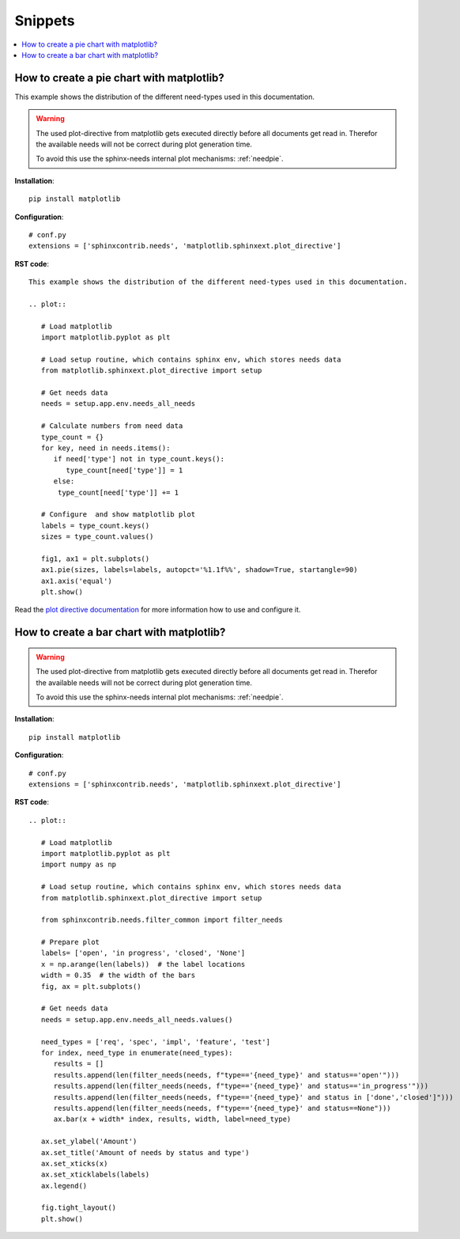 Snippets
========

.. contents::
   :local:

How to create a pie chart with matplotlib?
------------------------------------------
This example shows the distribution of the different need-types used in this documentation.

.. plot::

   import matplotlib.pyplot as plt
   from matplotlib.sphinxext.plot_directive import setup

   # Get needs data
   needs = setup.app.env.needs_all_needs

   # Calculate numbers from need data
   type_count = {}
   for key, need in needs.items():
      if need['type'] not in type_count.keys():
         type_count[need['type']] = 1
      else:
       type_count[need['type']] += 1

   # Configure  and show matplotlib plot
   labels = type_count.keys()
   sizes = type_count.values()

   fig1, ax1 = plt.subplots()
   ax1.pie(sizes, labels=labels, autopct='%1.1f%%',
        shadow=True, startangle=90)
   ax1.axis('equal')  # Equal aspect ratio ensures that pie is drawn as a circle.
   plt.show()

.. warning::

   The used plot-directive from matplotlib gets executed directly before all documents get read in.
   Therefor the available needs will not be correct during plot generation time.

   To avoid this use the sphinx-needs internal plot mechanisms: :ref:`needpie`.

**Installation**::

   pip install matplotlib

**Configuration**::

   # conf.py
   extensions = ['sphinxcontrib.needs', 'matplotlib.sphinxext.plot_directive']


**RST code**::

   This example shows the distribution of the different need-types used in this documentation.

   .. plot::

      # Load matplotlib
      import matplotlib.pyplot as plt

      # Load setup routine, which contains sphinx env, which stores needs data
      from matplotlib.sphinxext.plot_directive import setup

      # Get needs data
      needs = setup.app.env.needs_all_needs

      # Calculate numbers from need data
      type_count = {}
      for key, need in needs.items():
         if need['type'] not in type_count.keys():
            type_count[need['type']] = 1
         else:
          type_count[need['type']] += 1

      # Configure  and show matplotlib plot
      labels = type_count.keys()
      sizes = type_count.values()

      fig1, ax1 = plt.subplots()
      ax1.pie(sizes, labels=labels, autopct='%1.1f%%', shadow=True, startangle=90)
      ax1.axis('equal')
      plt.show()

Read the `plot directive documentation <https://matplotlib.org/devel/plot_directive.html#module-matplotlib.sphinxext.plot_directive>`_
for more information how to use and configure it.

How to create a bar chart with matplotlib?
------------------------------------------
.. plot::

   # Load matplotlib
   import matplotlib.pyplot as plt
   import numpy as np

   # Load setup routine, which contains sphinx env, which stores needs data
   from matplotlib.sphinxext.plot_directive import setup

   from sphinxcontrib.needs.filter_common import filter_needs

   # Prepare plot
   labels= ['Open', 'In progress', 'Closed', 'None / not set']
   x = np.arange(len(labels))  # the label locations
   width = 0.35  # the width of the bars
   fig, ax = plt.subplots()

   # Get needs data
   needs = setup.app.env.needs_all_needs.values()

   need_types = ['req', 'spec', 'impl', 'feature', 'test']
   for index, need_type in enumerate(need_types):
      results = []
      results.append(len(filter_needs(needs, f"type=='{need_type}' and status=='open'")))
      results.append(len(filter_needs(needs, f"type=='{need_type}' and status in ['in_progress', 'in progress']")))
      results.append(len(filter_needs(needs, f"type=='{need_type}' and status in ['done','closed']")))
      results.append(len(filter_needs(needs, f"type=='{need_type}' and status==None")))
      ax.bar(x + width* index, results, width, label=need_type)

   ax.set_ylabel('Amount')
   ax.set_title('Amount of needs by status and type')
   ax.set_xticks(x)
   ax.set_xticklabels(labels)
   ax.legend()

   fig.tight_layout()
   plt.show()

.. warning::

   The used plot-directive from matplotlib gets executed directly before all documents get read in.
   Therefor the available needs will not be correct during plot generation time.

   To avoid this use the sphinx-needs internal plot mechanisms: :ref:`needpie`.

**Installation**::

   pip install matplotlib

**Configuration**::

   # conf.py
   extensions = ['sphinxcontrib.needs', 'matplotlib.sphinxext.plot_directive']


**RST code**::

   .. plot::

      # Load matplotlib
      import matplotlib.pyplot as plt
      import numpy as np

      # Load setup routine, which contains sphinx env, which stores needs data
      from matplotlib.sphinxext.plot_directive import setup

      from sphinxcontrib.needs.filter_common import filter_needs

      # Prepare plot
      labels= ['open', 'in progress', 'closed', 'None']
      x = np.arange(len(labels))  # the label locations
      width = 0.35  # the width of the bars
      fig, ax = plt.subplots()

      # Get needs data
      needs = setup.app.env.needs_all_needs.values()

      need_types = ['req', 'spec', 'impl', 'feature', 'test']
      for index, need_type in enumerate(need_types):
         results = []
         results.append(len(filter_needs(needs, f"type=='{need_type}' and status=='open'")))
         results.append(len(filter_needs(needs, f"type=='{need_type}' and status=='in_progress'")))
         results.append(len(filter_needs(needs, f"type=='{need_type}' and status in ['done','closed']")))
         results.append(len(filter_needs(needs, f"type=='{need_type}' and status==None")))
         ax.bar(x + width* index, results, width, label=need_type)

      ax.set_ylabel('Amount')
      ax.set_title('Amount of needs by status and type')
      ax.set_xticks(x)
      ax.set_xticklabels(labels)
      ax.legend()

      fig.tight_layout()
      plt.show()
